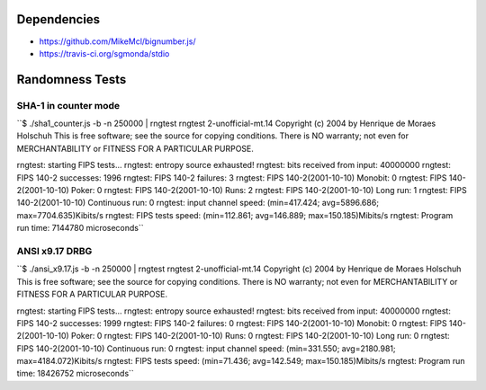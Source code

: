 Dependencies
============

* https://github.com/MikeMcl/bignumber.js/
* https://travis-ci.org/sgmonda/stdio 

Randomness Tests
================

SHA-1 in counter mode
---------------------

``$ ./sha1_counter.js -b -n 250000 | rngtest 
rngtest 2-unofficial-mt.14
Copyright (c) 2004 by Henrique de Moraes Holschuh
This is free software; see the source for copying conditions.  There is NO
warranty; not even for MERCHANTABILITY or FITNESS FOR A PARTICULAR PURPOSE.

rngtest: starting FIPS tests...
rngtest: entropy source exhausted!
rngtest: bits received from input: 40000000
rngtest: FIPS 140-2 successes: 1996
rngtest: FIPS 140-2 failures: 3
rngtest: FIPS 140-2(2001-10-10) Monobit: 0
rngtest: FIPS 140-2(2001-10-10) Poker: 0
rngtest: FIPS 140-2(2001-10-10) Runs: 2
rngtest: FIPS 140-2(2001-10-10) Long run: 1
rngtest: FIPS 140-2(2001-10-10) Continuous run: 0
rngtest: input channel speed: (min=417.424; avg=5896.686; max=7704.635)Kibits/s
rngtest: FIPS tests speed: (min=112.861; avg=146.889; max=150.185)Mibits/s
rngtest: Program run time: 7144780 microseconds``

ANSI x9.17 DRBG
---------------

``$ ./ansi_x9.17.js -b -n 250000 | rngtest 
rngtest 2-unofficial-mt.14
Copyright (c) 2004 by Henrique de Moraes Holschuh
This is free software; see the source for copying conditions.  There is NO
warranty; not even for MERCHANTABILITY or FITNESS FOR A PARTICULAR PURPOSE.

rngtest: starting FIPS tests...
rngtest: entropy source exhausted!
rngtest: bits received from input: 40000000
rngtest: FIPS 140-2 successes: 1999
rngtest: FIPS 140-2 failures: 0
rngtest: FIPS 140-2(2001-10-10) Monobit: 0
rngtest: FIPS 140-2(2001-10-10) Poker: 0
rngtest: FIPS 140-2(2001-10-10) Runs: 0
rngtest: FIPS 140-2(2001-10-10) Long run: 0
rngtest: FIPS 140-2(2001-10-10) Continuous run: 0
rngtest: input channel speed: (min=331.550; avg=2180.981; max=4184.072)Kibits/s
rngtest: FIPS tests speed: (min=71.436; avg=142.549; max=150.185)Mibits/s
rngtest: Program run time: 18426752 microseconds``
